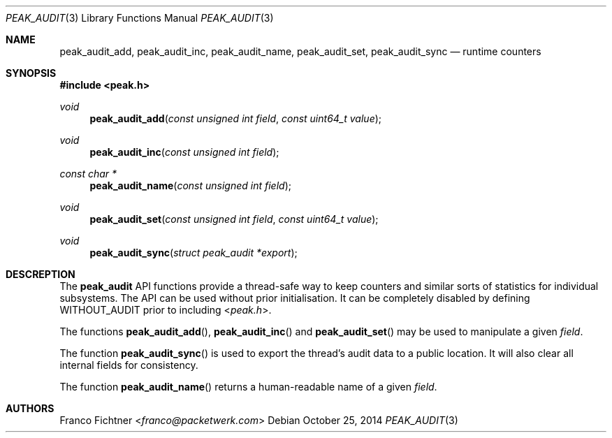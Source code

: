 .\"
.\" Copyright (c) 2014 Franco Fichtner <franco@packetwerk.com>
.\"
.\" Permission to use, copy, modify, and distribute this software for any
.\" purpose with or without fee is hereby granted, provided that the above
.\" copyright notice and this permission notice appear in all copies.
.\"
.\" THE SOFTWARE IS PROVIDED "AS IS" AND THE AUTHOR DISCLAIMS ALL WARRANTIES
.\" WITH REGARD TO THIS SOFTWARE INCLUDING ALL IMPLIED WARRANTIES OF
.\" MERCHANTABILITY AND FITNESS. IN NO EVENT SHALL THE AUTHOR BE LIABLE FOR
.\" ANY SPECIAL, DIRECT, INDIRECT, OR CONSEQUENTIAL DAMAGES OR ANY DAMAGES
.\" WHATSOEVER RESULTING FROM LOSS OF USE, DATA OR PROFITS, WHETHER IN AN
.\" ACTION OF CONTRACT, NEGLIGENCE OR OTHER TORTIOUS ACTION, ARISING OUT OF
.\" OR IN CONNECTION WITH THE USE OR PERFORMANCE OF THIS SOFTWARE.
.\"
.Dd October 25, 2014
.Dt PEAK_AUDIT 3
.Os
.Sh NAME
.Nm peak_audit_add ,
.Nm peak_audit_inc ,
.Nm peak_audit_name ,
.Nm peak_audit_set ,
.Nm peak_audit_sync
.Nd runtime counters
.Sh SYNOPSIS
.In peak.h
.Ft void
.Fn peak_audit_add "const unsigned int field" "const uint64_t value"
.Ft void
.Fn peak_audit_inc "const unsigned int field"
.Ft const char *
.Fn peak_audit_name "const unsigned int field"
.Ft void
.Fn peak_audit_set "const unsigned int field" "const uint64_t value"
.Ft void
.Fn peak_audit_sync "struct peak_audit *export"
.Sh DESCREPTION
The
.Nm peak_audit
API functions provide a thread-safe way to keep counters and
similar sorts of statistics for individual subsystems.
The API can be used without prior initialisation.
It can be completely disabled by defining
.Dv WITHOUT_AUDIT
prior to including
.In peak.h .
.Pp
The functions
.Fn peak_audit_add ,
.Fn peak_audit_inc
and
.Fn peak_audit_set
may be used to manipulate a given
.Va field .
.Pp
The function
.Fn peak_audit_sync
is used to export the thread's audit data to a public location.
It will also clear all internal fields for consistency.
.Pp
The function
.Fn peak_audit_name
returns a human-readable name of a given
.Va field .
.Sh AUTHORS
.An Franco Fichtner Aq Mt franco@packetwerk.com
